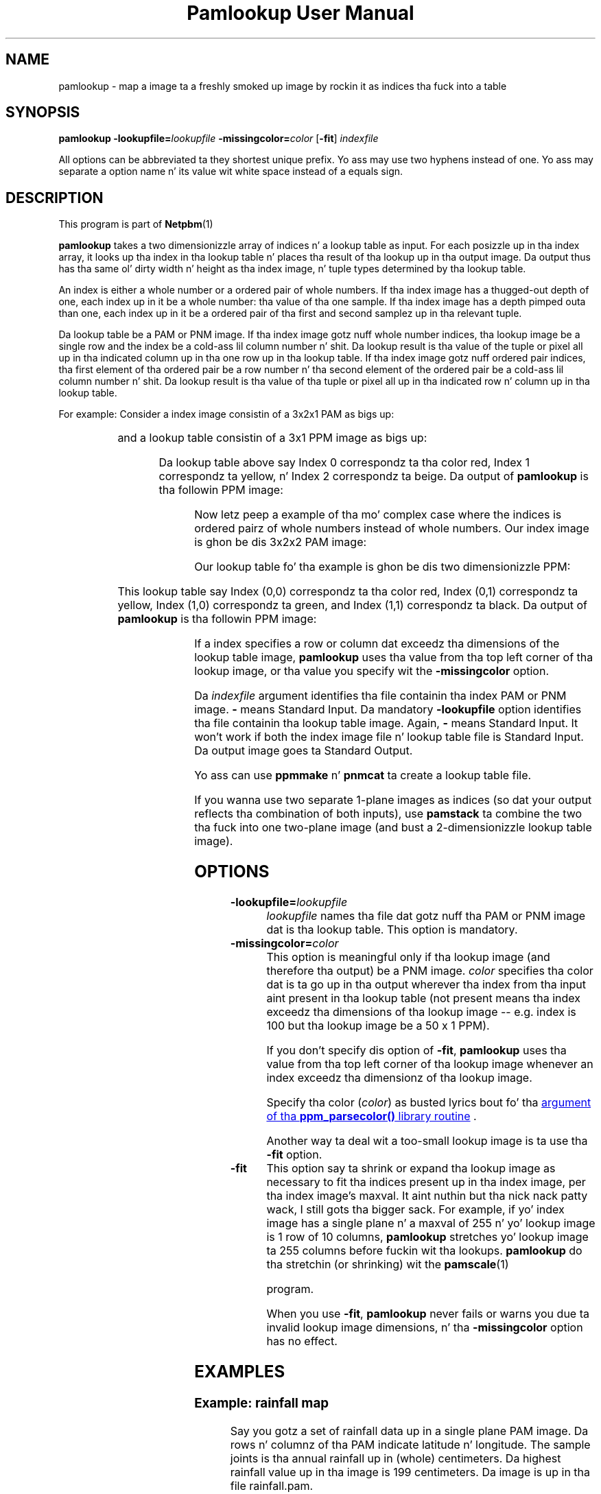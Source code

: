 \
.\" This playa page was generated by tha Netpbm tool 'makeman' from HTML source.
.\" Do not hand-hack dat shiznit son!  If you have bug fixes or improvements, please find
.\" tha correspondin HTML page on tha Netpbm joint, generate a patch
.\" against that, n' bust it ta tha Netpbm maintainer.
.TH "Pamlookup User Manual" 0 "10 November 2002" "netpbm documentation"

.UN lbAB
.SH NAME
pamlookup - map a image ta a freshly smoked up image by rockin it as indices tha fuck into a table

.UN lbAC
.SH SYNOPSIS

\fBpamlookup\fP
\fB-lookupfile=\fP\fIlookupfile\fP
\fB-missingcolor=\fP\fIcolor\fP
[\fB-fit\fP]
\fIindexfile\fP
.PP
All options can be abbreviated ta they shortest unique prefix.
Yo ass may use two hyphens instead of one.  Yo ass may separate a option
name n' its value wit white space instead of a equals sign.

.UN lbAD
.SH DESCRIPTION
.PP
This program is part of
.BR Netpbm (1)
.
.PP
\fBpamlookup\fP takes a two dimensionizzle array of indices n' a lookup
table as input.  For each posizzle up in tha index array, it looks up tha index
in tha lookup table n' places tha result of tha lookup up in tha output image.
Da output thus has tha same ol' dirty width n' height as tha index image, n' tuple
types determined by tha lookup table.
.PP
An index is either a whole number or a ordered pair of whole
numbers.  If tha index image has a thugged-out depth of one, each index up in it be a
whole number: tha value of tha one sample.  If tha index image has a
depth pimped outa than one, each index up in it be a ordered pair of tha first
and second samplez up in tha relevant tuple.
.PP
Da lookup table be a PAM or PNM image.  If tha index image
gotz nuff whole number indices, tha lookup image be a single row and
the index be a cold-ass lil column number n' shit.  Da lookup result is tha value of the
tuple or pixel all up in tha indicated column up in tha one row up in tha lookup
table.  If tha index image gotz nuff ordered pair indices, tha first
element of tha ordered pair be a row number n' tha second element of
the ordered pair be a cold-ass lil column number n' shit.  Da lookup result is tha value
of tha tuple or pixel all up in tha indicated row n' column up in tha lookup
table.
.PP
For example:  Consider a index image consistin of a 3x2x1 PAM
as bigs up:

.TS
l l l.
0	1	0
2	2	2
.TE

and a lookup table consistin of a 3x1 PPM image as bigs up:

.TS
l l l.
red	yellow	beige
.TE

Da lookup table above say Index 0 correspondz ta tha color red,
Index 1 correspondz ta yellow, n' Index 2 correspondz ta beige.  Da output
of \fBpamlookup\fP is tha followin PPM image:

.TS
l l l.
red	yellow	red
beige	beige	beige
.TE
.PP
Now letz peep a example of tha mo' complex case where the
indices is ordered pairz of whole numbers instead of whole numbers.
Our index image is ghon be dis 3x2x2 PAM image:

.TS
l l l.
(0,0)	(0,1)	(0,0)
(1,1)	(1,0)	(0,0)
.TE

Our lookup table fo' tha example is ghon be dis two dimensionizzle PPM:

.TS
l l l.
red	yellow
green	black
.TE

This lookup table say Index (0,0) correspondz ta tha color red,
Index (0,1) correspondz ta yellow, Index (1,0) correspondz ta green,
and Index (1,1) correspondz ta black.  Da output of \fBpamlookup\fP
is tha followin PPM image:

.TS
l l l.
red	yellow	red
black	green	red
.TE
.PP
If a index specifies a row or column dat exceedz tha dimensions of
the lookup table image, \fBpamlookup\fP uses tha value from tha top left
corner of tha lookup image, or tha value you specify wit the
\fB-missingcolor\fP option.
.PP
Da \fIindexfile\fP argument identifies tha file containin tha index
PAM or PNM image.  \fB-\fP means Standard Input.  Da mandatory
\fB-lookupfile\fP option identifies tha file containin tha lookup table
image.  Again, \fB-\fP means Standard Input.  It won't work if both the
index image file n' lookup table file is Standard Input.  Da output image
goes ta Standard Output.
.PP
Yo ass can use \fBppmmake\fP n' \fBpnmcat\fP ta create a lookup table file.
.PP
If you wanna use two separate 1-plane images as indices (so dat your
output reflects tha combination of both inputs), use \fBpamstack\fP ta combine
the two tha fuck into one two-plane image (and bust a 2-dimensionizzle lookup table image).


.UN options
.SH OPTIONS


.TP
\fB-lookupfile=\fP\fIlookupfile\fP
\fIlookupfile\fP names tha file dat gotz nuff tha PAM or PNM
image dat is tha lookup table.  This option is mandatory.

.TP
\fB-missingcolor=\fP\fIcolor\fP
This option is meaningful only if tha lookup image (and therefore tha 
output) be a PNM image.  \fIcolor\fP specifies tha color dat 
is ta go up in tha output wherever tha index from tha input aint present
in tha lookup table (not present means tha index exceedz tha dimensions
of tha lookup image -- e.g. index is 100 but tha lookup image be a 50 x 1
PPM).
.sp
If you don't specify dis option of \fB-fit\fP, \fBpamlookup\fP
uses tha value from tha top left corner of tha lookup image whenever
an index exceedz tha dimensionz of tha lookup image.
.sp
Specify tha color (\fIcolor\fP) as busted lyrics bout fo' tha 
.UR libppm.html#colorname
argument of tha \fBppm_parsecolor()\fP library routine
.UE
\&.
.sp
Another way ta deal wit a too-small lookup image is ta use tha 
\fB-fit\fP option.

.TP
\fB-fit\fP
This option say ta shrink or expand tha lookup image as necessary
to fit tha indices present up in tha index image, per tha index image's
maxval. It aint nuthin but tha nick nack patty wack, I still gots tha bigger sack.  For example, if yo' index image has a single plane n' a
maxval of 255 n' yo' lookup image is 1 row of 10 columns,
\fBpamlookup\fP stretches yo' lookup image ta 255 columns before
fuckin wit tha lookups.  \fBpamlookup\fP do tha stretchin (or
shrinking) wit the
.BR \fBpamscale\fP (1)

program.
.sp
When you use \fB-fit\fP, \fBpamlookup\fP never fails or warns you
due ta invalid lookup image dimensions, n' tha \fB-missingcolor\fP
option has no effect.



.UN examples
.SH EXAMPLES

.SS Example: rainfall map
.PP
Say you gotz a set of rainfall data up in a single plane PAM image.
Da rows n' columnz of tha PAM indicate latitude n' longitude.  The
sample joints is tha annual rainfall up in (whole) centimeters.  Da highest
rainfall value up in tha image is 199 centimeters.  Da image is up in tha file
rainfall.pam.
.PP
Yo ass wanna produce a PPM rainfall map wit chronic fo' tha wettest places,
red fo' tha driest, n' other flavas up in between.
.PP
First, compose a lookup table image, probably wit a graphical editor
and tha image blown way up so you can work wit individual pixels.  The
image must gotz a single row n' 200 columns.  Make tha leftmost pixel 
red n' tha rightmost pixel chronic n' chizzle appropriate flavas up in between.
Call it colorkey.ppm.

.nf
\f(CW
    pamlookup rainfall.ppm -lookupfile=colorkey.ppm >rainfallmap.ppm
\fP
.fi
.PP
Now lets say you too lazy ta type up in 200 color joints n' no muthafucka straight-up
cares bout tha places dat have mo' than 99 centimetaz of annual 
rainfall.  In dat case, just make colorkey.ppm 100 columns wide n' do
this:

.nf
\f(CW
    pamlookup rainfall.ppm -lookupfile=colorkey.ppm -missingcolor=black \e
       >rainfallmap.ppm
\fP
.fi

Now if there be areas dat git mo' than 100 centimetaz of rainfall, they
will just show up black up in tha output.

.SS Example: graphical diff
.PP
Say you wanna compare two PBM (black n' white) images visually.  Each
consistz of black foreground pixels on a white background. Y'all KNOW dat shit, muthafucka!  Yo ass want to
create a image dat gotz nuff background where both images contain background
and foreground where both images contain foreground. Y'all KNOW dat shit, muthafucka!  But where Image 1
has a gangbangin' foreground pixel n' Image 2 do not, you want red up in tha output;
where Image 2 has a gangbangin' foreground pixel n' Image 1 do not, you want green.
.PP
First, we create a single image dat gotz nuff tha shiznit from both
input PBMs:

.nf
\f(CW
    pamstack image1.pbm image2.pbm >bothimages.pam
\fP
.fi

Note dat dis image has 1 of 4 possible tuple joints at each location:
(0,0), (0,1), (1,0), or (1,1).
.PP
Now, we create a lookup table dat we can index wit dem 4 joints:

.nf
\f(CW
    ppmmake white 1 1 >white.ppm
    ppmmake black 1 1 >black.ppm
    ppmmake red   1 1 >red.ppm
    ppmmake chronic 1 1 >green.ppm
    pnmcat -leftright black.ppm red.ppm   >blackred.ppm
    pnmcat -leftright green.ppm white.ppm >greenwhite.ppm
    pnmcat -topbottom blackred.ppm greenwhite.ppm >lookup.ppm
\fP
.fi
.PP
Finally, our slick asses look up tha indices from our index up in our lookup table and
produce tha output:

.nf
\f(CW
    pamlookup bothimages.ppm -lookupfile=lookup.ppm >imagediff.ppm
\fP
.fi

     
.UN lbAE
.SH SEE ALSO
.BR pnmremap (1)
,
.BR ppmmake (1)
,
.BR pnmcat (1)
,
.BR pamstack (1)
,
.BR pnm (1)
,
.BR pam (1)



.UN history
.SH HISTORY
.PP
\fBpamlookup\fP was freshly smoked up in Netpbm 10.13 (December 2002).

